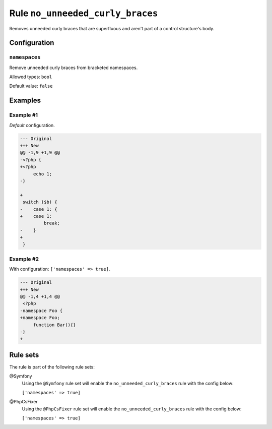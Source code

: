 =================================
Rule ``no_unneeded_curly_braces``
=================================

Removes unneeded curly braces that are superfluous and aren't part of a control
structure's body.

Configuration
-------------

``namespaces``
~~~~~~~~~~~~~~

Remove unneeded curly braces from bracketed namespaces.

Allowed types: ``bool``

Default value: ``false``

Examples
--------

Example #1
~~~~~~~~~~

*Default* configuration.

.. code-block:: diff

   --- Original
   +++ New
   @@ -1,9 +1,9 @@
   -<?php {
   +<?php 
        echo 1;
   -}

   +
    switch ($b) {
   -    case 1: {
   +    case 1: 
            break;
   -    }
   +    
    }

Example #2
~~~~~~~~~~

With configuration: ``['namespaces' => true]``.

.. code-block:: diff

   --- Original
   +++ New
   @@ -1,4 +1,4 @@
    <?php
   -namespace Foo {
   +namespace Foo;
        function Bar(){}
   -}
   +

Rule sets
---------

The rule is part of the following rule sets:

@Symfony
  Using the ``@Symfony`` rule set will enable the ``no_unneeded_curly_braces`` rule with the config below:

  ``['namespaces' => true]``

@PhpCsFixer
  Using the ``@PhpCsFixer`` rule set will enable the ``no_unneeded_curly_braces`` rule with the config below:

  ``['namespaces' => true]``
